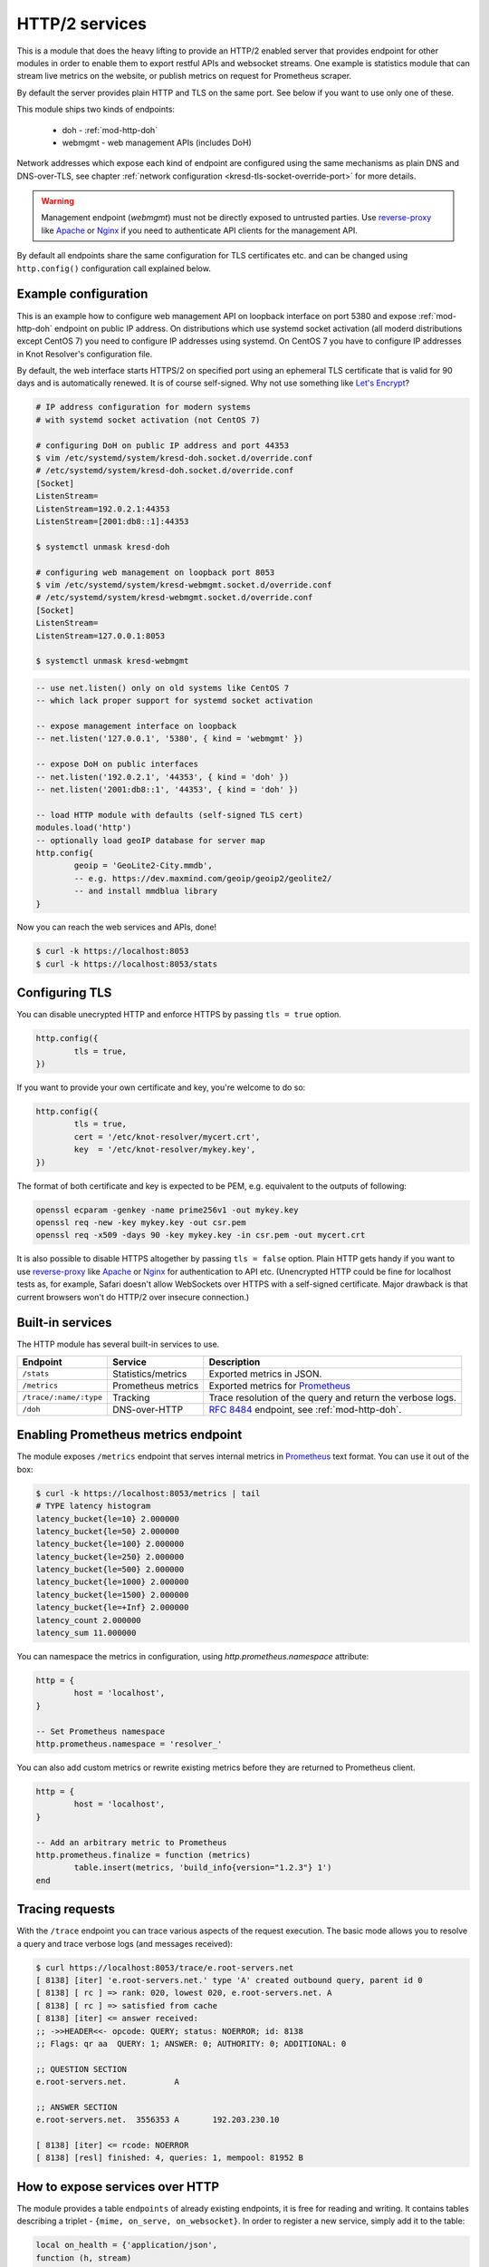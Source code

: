 .. _mod-http:

HTTP/2 services
---------------

This is a module that does the heavy lifting to provide an HTTP/2 enabled
server that provides endpoint for other modules
in order to enable them to export restful APIs and websocket streams.
One example is statistics module that can stream live metrics on the website,
or publish metrics on request for Prometheus scraper.

By default the server provides plain HTTP and TLS on the same port. See below
if you want to use only one of these.

This module ships two kinds of endpoints:

  * doh - :ref:`mod-http-doh`
  * webmgmt - web management APIs (includes DoH)

Network addresses which expose each kind of endpoint are configured
using the same mechanisms as plain DNS and DNS-over-TLS,
see chapter :ref:`network configuration <kresd-tls-socket-override-port>`
for more details.

.. warning:: Management endpoint (`webmgmt`) must not be directly exposed
             to untrusted parties. Use `reverse-proxy`_ like Apache_
             or Nginx_ if you need to authenticate API clients
             for the management API.

By default all endpoints share the same configuration for TLS certificates etc.
and can be changed using ``http.config()`` configuration call explained below.

Example configuration
^^^^^^^^^^^^^^^^^^^^^

This is an example how to configure web management API on loopback interface
on port 5380 and expose :ref:`mod-http-doh` endpoint on public IP address.
On distributions which use systemd socket activation (all moderd distributions
except CentOS 7) you need to configure IP addresses using systemd. On CentOS 7
you have to configure IP addresses in Knot Resolver's configuration file.

By default, the web interface starts HTTPS/2 on specified port using an ephemeral
TLS certificate that is valid for 90 days and is automatically renewed. It is of
course self-signed. Why not use something like
`Let's Encrypt <https://letsencrypt.org>`_?

.. code-block:: bash

        # IP address configuration for modern systems
        # with systemd socket activation (not CentOS 7)

        # configuring DoH on public IP address and port 44353
        $ vim /etc/systemd/system/kresd-doh.socket.d/override.conf
        # /etc/systemd/system/kresd-doh.socket.d/override.conf
        [Socket]
        ListenStream=
        ListenStream=192.0.2.1:44353
        ListenStream=[2001:db8::1]:44353

        $ systemctl unmask kresd-doh

        # configuring web management on loopback port 8053
        $ vim /etc/systemd/system/kresd-webmgmt.socket.d/override.conf
        # /etc/systemd/system/kresd-webmgmt.socket.d/override.conf
        [Socket]
        ListenStream=
        ListenStream=127.0.0.1:8053

        $ systemctl unmask kresd-webmgmt


.. code-block:: lua

        -- use net.listen() only on old systems like CentOS 7
        -- which lack proper support for systemd socket activation

        -- expose management interface on loopback
        -- net.listen('127.0.0.1', '5380', { kind = 'webmgmt' })

        -- expose DoH on public interfaces
        -- net.listen('192.0.2.1', '44353', { kind = 'doh' })
        -- net.listen('2001:db8::1', '44353', { kind = 'doh' })

        -- load HTTP module with defaults (self-signed TLS cert)
        modules.load('http')
        -- optionally load geoIP database for server map
        http.config{
                geoip = 'GeoLite2-City.mmdb',
                -- e.g. https://dev.maxmind.com/geoip/geoip2/geolite2/
                -- and install mmdblua library
        }

Now you can reach the web services and APIs, done!

.. code-block:: bash

	$ curl -k https://localhost:8053
	$ curl -k https://localhost:8053/stats

.. _mod-http-tls:

Configuring TLS
^^^^^^^^^^^^^^^
You can disable unecrypted HTTP and enforce HTTPS by passing
``tls = true`` option.

.. code-block:: lua

        http.config({
                tls = true,
        })

If you want to provide your own certificate and key, you're welcome to do so:

.. code-block:: lua

	http.config({
		tls = true,
		cert = '/etc/knot-resolver/mycert.crt',
		key  = '/etc/knot-resolver/mykey.key',
	})

The format of both certificate and key is expected to be PEM, e.g. equivalent to
the outputs of following:

.. code-block:: bash

	openssl ecparam -genkey -name prime256v1 -out mykey.key
	openssl req -new -key mykey.key -out csr.pem
	openssl req -x509 -days 90 -key mykey.key -in csr.pem -out mycert.crt

It is also possible to disable HTTPS altogether by passing ``tls = false`` option.
Plain HTTP gets handy if you want to use `reverse-proxy`_ like Apache_ or Nginx_
for authentication to API etc.
(Unencrypted HTTP could be fine for localhost tests as, for example,
Safari doesn't allow WebSockets over HTTPS with a self-signed certificate.
Major drawback is that current browsers won't do HTTP/2 over insecure connection.)


Built-in services
^^^^^^^^^^^^^^^^^

The HTTP module has several built-in services to use.

.. csv-table::
 :header: "Endpoint", "Service", "Description"

 "``/stats``", "Statistics/metrics", "Exported metrics in JSON."
 "``/metrics``", "Prometheus metrics", "Exported metrics for Prometheus_"
 "``/trace/:name/:type``", "Tracking", "Trace resolution of the query and return the verbose logs."
 "``/doh``", "DNS-over-HTTP", ":rfc:`8484` endpoint, see :ref:`mod-http-doh`."

Enabling Prometheus metrics endpoint
^^^^^^^^^^^^^^^^^^^^^^^^^^^^^^^^^^^^

The module exposes ``/metrics`` endpoint that serves internal metrics in Prometheus_ text format.
You can use it out of the box:

.. code-block:: bash

	$ curl -k https://localhost:8053/metrics | tail
	# TYPE latency histogram
	latency_bucket{le=10} 2.000000
	latency_bucket{le=50} 2.000000
	latency_bucket{le=100} 2.000000
	latency_bucket{le=250} 2.000000
	latency_bucket{le=500} 2.000000
	latency_bucket{le=1000} 2.000000
	latency_bucket{le=1500} 2.000000
	latency_bucket{le=+Inf} 2.000000
	latency_count 2.000000
	latency_sum 11.000000

You can namespace the metrics in configuration, using `http.prometheus.namespace` attribute:

.. code-block:: lua

	http = {
		host = 'localhost',
	}

	-- Set Prometheus namespace
	http.prometheus.namespace = 'resolver_'

You can also add custom metrics or rewrite existing metrics before they are returned to Prometheus client.

.. code-block:: lua

	http = {
		host = 'localhost',
	}

	-- Add an arbitrary metric to Prometheus
	http.prometheus.finalize = function (metrics)
		table.insert(metrics, 'build_info{version="1.2.3"} 1')
	end

Tracing requests
^^^^^^^^^^^^^^^^

With the ``/trace`` endpoint you can trace various aspects of the request execution.
The basic mode allows you to resolve a query and trace verbose logs (and messages received):

.. code-block:: bash

   $ curl https://localhost:8053/trace/e.root-servers.net
   [ 8138] [iter] 'e.root-servers.net.' type 'A' created outbound query, parent id 0
   [ 8138] [ rc ] => rank: 020, lowest 020, e.root-servers.net. A
   [ 8138] [ rc ] => satisfied from cache
   [ 8138] [iter] <= answer received:
   ;; ->>HEADER<<- opcode: QUERY; status: NOERROR; id: 8138
   ;; Flags: qr aa  QUERY: 1; ANSWER: 0; AUTHORITY: 0; ADDITIONAL: 0

   ;; QUESTION SECTION
   e.root-servers.net.		A

   ;; ANSWER SECTION
   e.root-servers.net. 	3556353	A	192.203.230.10

   [ 8138] [iter] <= rcode: NOERROR
   [ 8138] [resl] finished: 4, queries: 1, mempool: 81952 B

How to expose services over HTTP
^^^^^^^^^^^^^^^^^^^^^^^^^^^^^^^^

The module provides a table ``endpoints`` of already existing endpoints, it is free for reading and
writing. It contains tables describing a triplet - ``{mime, on_serve, on_websocket}``.
In order to register a new service, simply add it to the table:

.. code-block:: lua

	local on_health = {'application/json',
	function (h, stream)
		-- API call, return a JSON table
		return {state = 'up', uptime = 0}
	end,
	function (h, ws)
		-- Stream current status every second
		local ok = true
		while ok do
			local push = tojson('up')
			ok = ws:send(tojson({'up'}))
			require('cqueues').sleep(1)
		end
		-- Finalize the WebSocket
		ws:close()
	end}
	-- Load module
	modules = {
		http = {
			endpoints = { ['/health'] = on_health }
		}
	}

Then you can query the API endpoint, or tail the WebSocket using curl.

.. code-block:: bash

	$ curl -k https://localhost:8053/health
	{"state":"up","uptime":0}
	$ curl -k -i -N -H "Connection: Upgrade" -H "Upgrade: websocket" -H "Host: localhost:8053/health"  -H "Sec-Websocket-Key: nope" -H "Sec-Websocket-Version: 13" https://localhost:8053/health
	HTTP/1.1 101 Switching Protocols
	upgrade: websocket
	sec-websocket-accept: eg18mwU7CDRGUF1Q+EJwPM335eM=
	connection: upgrade

	?["up"]?["up"]?["up"]

Since the stream handlers are effectively coroutines, you are free to keep state and yield using cqueues.
This is especially useful for WebSockets, as you can stream content in a simple loop instead of
chains of callbacks.

Last thing you can publish from modules are *"snippets"*. Snippets are plain pieces of HTML code that are rendered at the end of the built-in webpage. The snippets can be extended with JS code to talk to already
exported restful APIs and subscribe to WebSockets.

.. code-block:: lua

	http.snippets['/health'] = {'Health service', '<p>UP!</p>'}

How to expose RESTful services
^^^^^^^^^^^^^^^^^^^^^^^^^^^^^^

A RESTful service is likely to respond differently to different type of methods and requests,
there are three things that you can do in a service handler to send back results.
First is to just send whatever you want to send back, it has to respect MIME type that the service
declared in the endpoint definition. The response code would then be ``200 OK``, any non-string
responses will be packed to JSON. Alternatively, you can respond with a number corresponding to
the HTTP response code or send headers and body yourself.

.. code-block:: lua

	-- Our upvalue
	local value = 42

	-- Expose the service
	local service = {'application/json',
	function (h, stream)
		-- Get request method and deal with it properly
		local m = h:get(':method')
		local path = h:get(':path')
		log('[service] method %s path %s', m, path)
		-- Return table, response code will be '200 OK'
		if m == 'GET' then
			return {key = path, value = value}
		-- Save body, perform check and either respond with 505 or 200 OK
		elseif m == 'POST' then
			local data = stream:get_body_as_string()
			if not tonumber(data) then
				return 500, 'Not a good request'
			end
			value = tonumber(data)
		-- Unsupported method, return 405 Method not allowed
		else
			return 405, 'Cannot do that'
		end
	end}
	-- Load the module
	modules = {
		http = {
			endpoints = { ['/service'] = service }
		}
	}

In some cases you might need to send back your own headers instead of default provided by HTTP handler,
you can do this, but then you have to return ``false`` to notify handler that it shouldn't try to generate
a response.

.. code-block:: lua

	local headers = require('http.headers')
	function (h, stream)
		-- Send back headers
		local hsend = headers.new()
		hsend:append(':status', '200')
		hsend:append('content-type', 'binary/octet-stream')
		assert(stream:write_headers(hsend, false))
		-- Send back data
		local data = 'binary-data'
		assert(stream:write_chunk(data, true))
		-- Disable default handler action
		return false
	end

How to expose more interfaces
^^^^^^^^^^^^^^^^^^^^^^^^^^^^^

Services exposed in the previous part share the same external interface. This means that it's either accessible to the outside world or internally, but not one or another. This is not always desired, i.e. you might want to offer DNS/HTTPS to everyone, but allow application firewall configuration only on localhost. ``http`` module allows you to create additional interfaces with custom endpoints for this purpose.

.. code-block:: lua

	http.add_interface {
		endpoints = {
			['/conf'] = {
				'application/json', function (h, stream)
					return 'configuration API\n'
				end
			},
		},
		-- Same options as the config() method
		host = 'localhost',
		port = '8054',
	}

This way you can have different internal-facing and external-facing services at the same time.

Dependencies
^^^^^^^^^^^^

* `lua-http <https://github.com/daurnimator/lua-http>`_ (>= 0.1) available in LuaRocks

    If you're installing via Homebrew on OS X, you need OpenSSL too.

    .. code-block:: bash

       $ brew update
       $ brew install openssl
       $ brew link openssl --force # Override system OpenSSL

    Any other system can install from LuaRocks directly:

    .. code-block:: bash

       $ luarocks install http

* `mmdblua <https://github.com/daurnimator/mmdblua>`_ available in LuaRocks

    .. code-block:: bash

       $ luarocks install --server=https://luarocks.org/dev mmdblua
       $ curl -O https://geolite.maxmind.com/download/geoip/database/GeoLite2-City.mmdb.gz
       $ gzip -d GeoLite2-City.mmdb.gz

.. _Prometheus: https://prometheus.io
.. _reverse-proxy: https://en.wikipedia.org/wiki/Reverse_proxy
.. _Apache: https://httpd.apache.org/docs/2.4/howto/reverse_proxy.html
.. _Nginx: https://docs.nginx.com/nginx/admin-guide/web-server/reverse-proxy/

